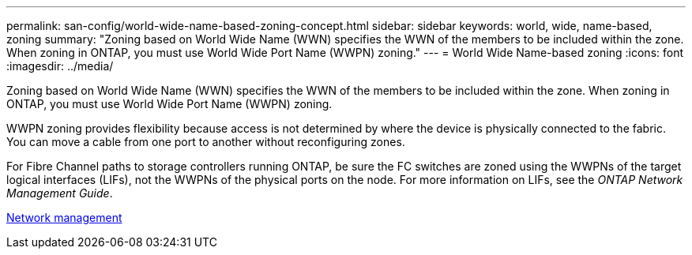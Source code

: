 ---
permalink: san-config/world-wide-name-based-zoning-concept.html
sidebar: sidebar
keywords: world, wide, name-based, zoning
summary: "Zoning based on World Wide Name (WWN) specifies the WWN of the members to be included within the zone. When zoning in ONTAP, you must use World Wide Port Name (WWPN) zoning."
---
= World Wide Name-based zoning
:icons: font
:imagesdir: ../media/

[.lead]
Zoning based on World Wide Name (WWN) specifies the WWN of the members to be included within the zone. When zoning in ONTAP, you must use World Wide Port Name (WWPN) zoning.

WWPN zoning provides flexibility because access is not determined by where the device is physically connected to the fabric. You can move a cable from one port to another without reconfiguring zones.

For Fibre Channel paths to storage controllers running ONTAP, be sure the FC switches are zoned using the WWPNs of the target logical interfaces (LIFs), not the WWPNs of the physical ports on the node. For more information on LIFs, see the _ONTAP Network Management Guide_.

link:../networking/index.html[Network management]

